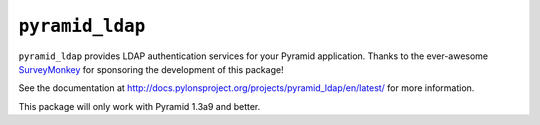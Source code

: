 ``pyramid_ldap``
================

``pyramid_ldap`` provides LDAP authentication services for your Pyramid
application.  Thanks to the ever-awesome `SurveyMonkey
<http://surveymonkey.com>`_ for sponsoring the development of this package!

See the documentation at
http://docs.pylonsproject.org/projects/pyramid_ldap/en/latest/ for more
information.

This package will only work with Pyramid 1.3a9 and better.

